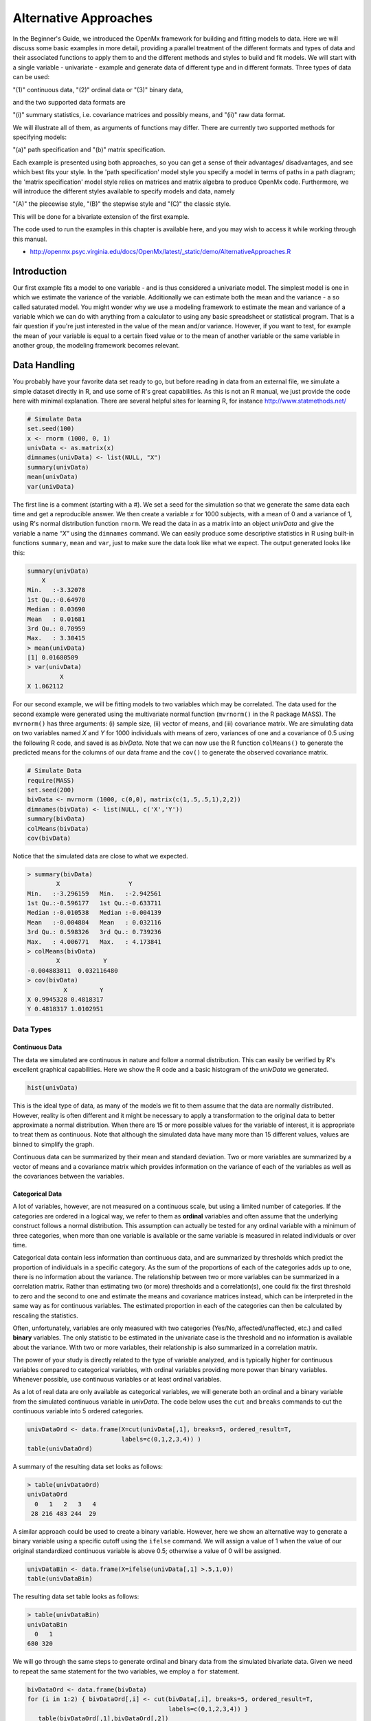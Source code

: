 Alternative Approaches
==================================

In the Beginner's Guide, we introduced the OpenMx framework for building and fitting models to data.  Here we will discuss some basic examples in more detail, providing a parallel treatment of the different formats and types of data and their associated functions to apply them to and the different methods and styles to build and fit models.  We will start with a single variable - univariate - example and generate data of different type and in different formats.  
Three types of data can be used: 

"(1)" continuous data, 
"(2)" ordinal data or 
"(3)" binary data,  

and the two supported data formats are 

"(i)" summary statistics, i.e. covariance matrices and possibly means, and 
"(ii)" raw data format.  

We will illustrate all of them, as arguments of functions may differ.  There are currently two supported methods for specifying models: 

"(a)" path specification and 
"(b)" matrix specification.  

Each example is presented using both approaches, so you can get a sense of their advantages/ disadvantages, and see which best fits your style.  In the 'path specification' model style you specify a model in terms of paths in a path diagram; the 'matrix specification' model style relies on matrices and matrix algebra to produce OpenMx code.  Furthermore, we will introduce the different styles available to specify models and data, namely 

"(A)" the piecewise style, 
"(B)" the stepwise style and
"(C)" the classic style.  

This will be done for a bivariate extension of the first example.

The code used to run the examples in this chapter is available here, and you may wish to access it while working through this manual. 

* http://openmx.psyc.virginia.edu/docs/OpenMx/latest/_static/demo/AlternativeApproaches.R


Introduction
------------

Our first example fits a model to one variable - and is thus considered a univariate model.  The simplest model is one in which we estimate the variance of the variable.  Additionally we can estimate both the mean and the variance - a so called saturated model.  You might wonder why we use a modeling framework to estimate the mean and variance of a variable which we can do with anything from a calculator to using any basic spreadsheet or statistical program.  That is a fair question if you're just interested in the value of the mean and/or variance.  However, if you want to test, for example the mean of your variable is equal to a certain fixed value or to the mean of another variable or the same variable in another group, the modeling framework becomes relevant.  

Data Handling
-------------

You probably have your favorite data set ready to go, but before reading in data from an external file, we simulate a simple dataset directly in R, and use some of R's great capabilities.  As this is not an R manual, we just provide the code here with minimal explanation. There are several helpful sites for learning R, for instance http://www.statmethods.net/
    
..
   DO NOT EXECUTE

.. cssclass:: input
..   

.. code-block:: r
       
    # Simulate Data
    set.seed(100)
    x <- rnorm (1000, 0, 1)
    univData <- as.matrix(x)
    dimnames(univData) <- list(NULL, "X")
    summary(univData)
    mean(univData)
    var(univData)

The first line is a comment (starting with a #).  We set a seed for the simulation so that we generate the same data each time and get a reproducible answer.  We then create a variable *x* for 1000 subjects, with a mean of 0 and a variance of 1, using R's normal distribution function ``rnorm``.  We read the data in as a matrix into an object *univData* and give the variable a name *"X"* using the ``dimnames`` command.  We can easily produce some descriptive statistics in R using built-in functions ``summary``, ``mean`` and ``var``, just to make sure the data look like what we expect.  The output generated looks like this:   

.. cssclass:: output
..   

.. code-block:: r 

    summary(univData)
        X          
    Min.   :-3.32078  
    1st Qu.:-0.64970  
    Median : 0.03690  
    Mean   : 0.01681  
    3rd Qu.: 0.70959  
    Max.   : 3.30415  
    > mean(univData)
    [1] 0.01680509
    > var(univData)
             X
    X 1.062112

For our second example, we will be fitting models to two variables which may be correlated.
The data used for the second example were generated using the multivariate normal function (``mvrnorm()`` in the R package MASS).  The ``mvrnorm()`` has three arguments: (i) sample size, (ii) vector of means, and (iii) covariance matrix.  We are simulating data on two variables named *X* and *Y* for 1000 individuals with means of zero, variances of one and a covariance of 0.5 using the following R code, and saved is as *bivData*.  Note that we can now use the R function ``colMeans()`` to generate the predicted means for the columns of our data frame and the ``cov()`` to generate the observed covariance matrix.

.. cssclass:: input
..
   
.. code-block:: r

    # Simulate Data
    require(MASS)
    set.seed(200)
    bivData <- mvrnorm (1000, c(0,0), matrix(c(1,.5,.5,1),2,2))
    dimnames(bivData) <- list(NULL, c('X','Y'))
    summary(bivData)
    colMeans(bivData)
    cov(bivData)

Notice that the simulated data are close to what we expected.

.. cssclass:: output
..   

..  code-block:: r
     
    > summary(bivData)
            X                   Y            
    Min.   :-3.296159   Min.   :-2.942561  
    1st Qu.:-0.596177   1st Qu.:-0.633711  
    Median :-0.010538   Median :-0.004139  
    Mean   :-0.004884   Mean   : 0.032116  
    3rd Qu.: 0.598326   3rd Qu.: 0.739236  
    Max.   : 4.006771   Max.   : 4.173841  
    > colMeans(bivData)
            X            Y 
    -0.004883811  0.032116480 
    > cov(bivData)
              X         Y
    X 0.9945328 0.4818317
    Y 0.4818317 1.0102951

Data Types
^^^^^^^^^^

Continuous Data
+++++++++++++++

The data we simulated are continuous in nature and follow a normal distribution.  This can easily be verified by R's excellent graphical capabilities.  Here we show the R code and a basic histogram of the *univData* we generated.  

.. cssclass:: input
..
   
.. code-block:: r
       
    hist(univData)


.. image:: graph/Histogram_testData.png
    :width: 2.0in

This is the ideal type of data, as many of the models we fit to them assume that the data are normally distributed.  However, reality is often different and it might be necessary to apply a transformation to the original data to better approximate a normal distribution.  When there are 15 or more possible values for the variable of interest, it is appropriate to treat them as continuous.  Note that although the simulated data have many more than 15 different values, values are binned to simplify the graph.

Continuous data can be summarized by their mean and standard deviation.  Two or more variables are summarized by a vector of means and a covariance matrix which provides information on the variance of each of the variables as well as the covariances between the variables.

Categorical Data
++++++++++++++++

A lot of variables, however, are not measured on a continuous scale, but using a limited number of categories.  If the categories are ordered in a logical way, we refer to them as **ordinal** variables and often assume that the underlying construct follows a normal distribution.  This assumption can actually be tested for any ordinal variable with a minimum of three categories, when more than one variable is available or the same variable is measured in related individuals or over time.

Categorical data contain less information than continuous data, and are summarized by thresholds which predict the proportion of individuals in a specific category.  As the sum of the proportions of each of the categories adds up to one, there is no information about the variance.  The relationship between two or more variables can be summarized in a correlation matrix.  Rather than estimating two (or more) thresholds and a correlation(s), one could fix the first threshold to zero and the second to one and estimate the means and covariance matrices instead, which can be interpreted in the same way as for continuous variables.  The estimated proportion in each of the categories can then be calculated by rescaling the statistics.

Often, unfortunately, variables are only measured with two categories (Yes/No, affected/unaffected, etc.) and called **binary** variables.  The only statistic to be estimated in the univariate case is the threshold and no information is available about the variance.  With two or more variables, their relationship is also summarized in a correlation matrix.

The power of your study is directly related to the type of variable analyzed, and is typically higher for continuous variables compared to categorical variables, with ordinal variables providing more power than binary variables.  Whenever possible, use continuous variables or at least ordinal variables.

As a lot of real data are only available as categorical variables, we will generate both an ordinal and a binary variable from the simulated continuous variable in *univData*.  The code below uses the ``cut`` and ``breaks`` commands to cut the continuous variable into 5 ordered categories.

.. cssclass:: input
..

.. code-block:: r
       
    univDataOrd <- data.frame(X=cut(univData[,1], breaks=5, ordered_result=T, 
                              labels=c(0,1,2,3,4)) )
    table(univDataOrd)

A summary of the resulting data set looks as follows:

.. cssclass:: output
..   

..  code-block:: r
    
    > table(univDataOrd)
    univDataOrd
      0   1   2   3   4 
     28 216 483 244  29

A similar approach could be used to create a binary variable.  However, here we show an alternative way to generate a binary variable using a specific cutoff using the ``ifelse`` command.  We will assign a value of 1 when the value of our original standardized continuous variable is above 0.5; otherwise a value of 0 will be assigned.

.. cssclass:: input
..
   
.. code-block:: r
       
    univDataBin <- data.frame(X=ifelse(univData[,1] >.5,1,0))
    table(univDataBin)

The resulting data set table looks as follows: 

.. cssclass:: output
..   

..  code-block:: r
    
    > table(univDataBin)
    univDataBin
      0   1 
    680 320
        
We will go through the same steps to generate ordinal and binary data from the simulated bivariate data.  Given we need to repeat the same statement for the two variables, we employ a ``for`` statement.

.. cssclass:: input
..
   
.. code-block:: r
       
    bivDataOrd <- data.frame(bivData)
    for (i in 1:2) { bivDataOrd[,i] <- cut(bivData[,i], breaks=5, ordered_result=T, 
                                           labels=c(0,1,2,3,4)) }
       table(bivDataOrd[,1],bivDataOrd[,2])
    bivDataBin <- data.frame(bivData)
    for (i in 1:2) { bivDataBin[,i] <- ifelse(bivData[,i] >.5,1,0) }
       table(bivDataBin[,1],bivDataBin[,2])

Data Formats
^^^^^^^^^^^^

Raw Data
++++++++

To make these data available for statistical modeling in OpenMx, we need to create an "MxData" object which is accomplished with the ``mxData`` function.  Remember to load the OpenMx package first.

.. cssclass:: input
..
   
.. code-block:: r
       
    require(OpenMx)
    obsRawData <- mxData( observed=univData, type="raw" )
    selVars <- "X"

First, we read the data matrix in with the ``observed`` argument.  Then, we tell OpenMx what format or type the data is in, in this case we're reading in the raw data.  We save this MxData object as *obsRawData*.  As later on, we need to be able to map our data onto the model, we typically create a vector with the variable labels of the variable(s) we are analyzing.  To make our scripts more readable, we use consistent names for objects - something you can decide to copy or change according to your preferences - and we use *selVars* for the variables we select for analysis.  In this example, it is a single variable *X*.

.. cssclass:: output
..   

..  code-block:: r
    
    > obsRawData
    MxData 'data' 
    type : 'raw' 
    numObs : '1000' 
    Data Frame or Matrix : 
                        X
       [1,] -5.021924e-01
       [2,]  1.315312e-01
       ....
       [1000,] -2.141428e+00
       Means : NA 
       Acov : NA 
       Thresholds : NA 
        
A look at this newly created object shows that it was given the  ``name`` *data*, which is done by default.  It has the ``type`` that we specified, and ``numObs`` are automatically counted for us.  The actual data for the variable *X* are then listed; we only show the first two values.

In a similar manner we create a MxData object for the second example.  We read in the ``observed`` *bivData*, and indicate the ``type`` as raw.  We refer to this object as *obsBivData*.

.. cssclass:: input
..
   
.. code-block:: r
       
    obsBivData <- mxData( observed=bivData, type="raw" )

If we want to fit models to categorical data, we need to read in the ordinal or binary data.  However, when your data are ordinal or binary, OpenMx expects them to be 'ordered factors'.  To ensure that your data have the appropriate format, it is recommended/required to apply the ``mxFactor`` command to the categorical variables, where the ``x`` argument reads in a vector of data or a data.frame, and ``levels`` expects a vector of possible values for those data.  We save the resulting objects as *univDataOrdF* and *univDataBinF*, or *bivDataOrdF* and *bivDataBinF* for the corresponding data in the second example.

.. cssclass:: input
..
   
.. code-block:: r
       
    univDataOrdF <- mxFactor( x=univDataOrd, levels=c(0:4) )
    univDataBinF <- mxFactor( x=univDataBin, levels=c(0,1) )
    bivDataOrdF  <- mxFactor( x=bivDataOrd, levels=c(0:4) )
    bivDataBinF  <- mxFactor( x=bivDataBin, levels=c(0,1) )

Next, we generate the corresponding MxData objects.

.. cssclass:: input
..
   
.. code-block:: r
       
    obsRawDataOrd <- mxData( observed=univDataOrdF, type="raw" )
    obsRawDataBin <- mxData( observed=univDataBinF, type="raw" )
    obsBivDataOrd <- mxData( observed=bivDataOrdF, type="raw" )
    obsBivDataBin <- mxData( observed=bivDataBinF, type="raw" )

Summary Stats
+++++++++++++

Covariances
...........

While analyzing raw data is the standard in most statistical modeling these days, this was not the case in a previous generation of computers, which could only deal with summary statistics.  As fitting models to summary statistics still is much faster then using raw data (unless your data set is small), it is sometimes useful for didactic purposes.  Furthermore, sometimes one has access only to the summary statistics.  In the case where the dataset is complete, in other words there are no missing data, there is no advantage to using raw data.  For our example, we can easily create a covariance matrix based on our data set by using R's ``var()`` function, in the case of analyzing a single variable, or ``cov()`` function, when analyzing more than one variable.  This can be done prior to or directly when creating the MxData object.   Its first argument, ``observed``, reads in the data from an R matrix or data.frame, with the ``type`` given in the second argument, followed by the ``numObs`` argument which is necessary when reading in summary statistics.

.. cssclass:: input
..
   
.. code-block:: r
       
    univDataCov <- var(univData)
    obsCovData  <- mxData( observed=univDataCov, type="cov", numObs=1000 )
        
or 

.. cssclass:: input
..
   
.. code-block:: r
       
    obsCovData  <- mxData( observed=var(univData), type="cov", numObs=1000 )

Given our first example has only one variable, we use the ``var()`` function (as there is no covariance for a single variable).  When summary statistics are used as input, the number of observations (``numObs``) needs to be supplied.  The resulting MxData object looks as follows:

.. cssclass:: output
..   

..  code-block:: r
    
    > obsCovData
    MxData 'data' 
    type : 'cov' 
    numObs : '1000' 
    Data Frame or Matrix : 
                 X
    X 1.062112
    Means : NA
    Acov : NA 
    Thresholds : NA
    
The differences with the previous data objects are that the type is now 'cov' and the actual data frame is now a single value, the variance of the 1000 data points.

Covariances + Means
...................

In addition to the observed covariance matrix, a fourth argument ``means`` can be added for the vector of observed means from the data, calculated using the R ``colMeans`` command.

.. cssclass:: input
..
   
.. code-block:: r
       
    obsCovMeanData <- mxData( observed=var(univData),  type="cov", numObs=1000, 
                              means=colMeans(univData) )

You can verify that the new *obsCovMeanData* object now has a value for the observed means as well.

For the second, bivariate example the only change we'd have to make - besides reading in the *bivData* - is the use of ``cov`` instead of ``var`` to generate the object for the observed covariance matrix.

Correlations
............

To analyze categorical data, we can also fit the models to summary statistics, in this case, correlation matrices, as indicated by using the ``cor()`` R command to generate them and by the ``type=``\ cor, which also requires the ``numObs`` argument to indicate how many observations (data records) are in the dataset.
 
.. cssclass:: input
..
   
.. code-block:: r
       
    obsOrdData <- mxData( observed=cor(univDataOrdF), type="cor", numObs=1000 )

We will start by fitting a simple univariate model to the continuous data and then show which changes have to be made when dealing with ordinal or binary variables.  For the continuous data example, we will start with fitting the model to the summary statistics prior to fitting to raw data and show their equivalence (in the absence of missing data).


Model Handling
--------------

Path Method 
^^^^^^^^^^^

Summary Stats 
+++++++++++++

If we have data on a single variable *X* summarized in its variance, the basic univariate model will simply estimate the variance of the variable *X*.  We call this model saturated because there is a free parameter corresponding to each and every observed statistic.  Here we have covariance matrix input only, so we can estimate one variance.  This model can be represented by the following path diagram:

.. image:: graph/UnivariateSaturatedModelNoMean.png

Model Building
..............

When using the path specification, it is easiest to work from the path diagram.  Assuming you are familiar with path analysis (*for those who are not, there are several excellent introductions, see [LI1986]*), we have a box for the observed/manifest variable *X*, and one double headed arrow, labeled :math:`\sigma^2_x`.  To indicate which variable we are analyzing, we use the ``manifestVars`` argument, which takes a vector of labels.  In this example, we are selecting one variable, which we pre-specified in the *selVars* object.

.. cssclass:: input
..
   
.. code-block:: r
       
    selVars   <- c("X")
    manifestVars=selVars

We have already built the MxData object above, so here we will build the model by specifying the relevant paths.  Our first model only has one path which has two arrows and goes from the variable *X* to the variable *X*.  That path represents the variance of *X* which we aim to estimate.  Let's see how this translates into the ``mxPath`` object.

The ``mxPath`` command indicates where the path originates (``from``) and where it ends (``to``).  If the ``to`` argument is omitted, the path ends at the same variable where it started.  The ``arrows`` argument distinguishes one-headed arrows (if ``arrows``\ =1) from two-headed arrows (if ``arrows``\ =2).  The ``free`` command is used to specify which elements are free or fixed with a ``TRUE`` or ``FALSE`` option.  If the ``mxPath`` command creates more than one path, a single "T" implies that all paths created here are free.  If some of the paths are free and others fixed, a list is expected.  The same applies for the ``values`` command which is used to assign starting values or fixed final values, depending on the corresponding 'free' status.  Optionally, lower and upper bounds can be specified (using ``lbound`` and ``ubound``, again generally for all the paths or specifically for each path).  Labels can also be assigned using the ``labels`` command which expects as many labels (in quotes) as there are elements.  Thus for our example, we specify only a ``from`` argument, as the double-headed arrow (``arrows``\ =2) goes back to *X*.  This path is estimated (``free``\ =TRUE), and given a start value of 1 (``values``\ =1) and has to be positive (``lbound``\ =.01).  Finally we assign it a label (``labels``\ ="vX").  The generated MxPath object is called *expVariance*.

.. cssclass:: input
..
   
.. code-block:: r
       
    expVariance <- mxPath(
        from=c("X"), arrows=2, 
        free=TRUE, 
        values=1, 
        lbound=.01, 
        labels="vX"
        )

Note that all arguments could be listed on one (or two) lines; in either case they are separated by comma's:

.. cssclass:: input
..
   
.. code-block:: r

    expVariance <- mxPath( from=c("X"), arrows=2, 
                           free=TRUE, values=1, lbound=.01, labels="vX" )

The resulting MxPath object looks as follows:

.. cssclass:: output
..   

..  code-block:: r
    
    > expVariance
    mxPath 
    $from:  'X' 
    $to:  'X' 
    $arrows:  2 
    $values:  1 
    $free:  TRUE 
    $labels:  vX 
    $lbound:  0.01 
    $ubound:  NA
    $connect:  single   
    
To evaluate the model that we have built, we need an expectation and a fit function that obtain the best solution for the model given the data.  When using the path specification, both are automatically generated by invoking the ``type="RAM"`` argument in the model.  The 'RAM' objective function has a predefined structure.

.. cssclass:: input
..
   
.. code-block:: r
       
    type="RAM"

Internally, OpenMx translates the paths into RAM notation in the form of the matrices **A**, **S**, and **F** [see RAM1990].  Before we can 'run' the model through the optimizer, we need to put all the arguments into an MxModel using the ``mxModel`` command.  Its first argument is a ``name``, and therefore is in quotes.  We then add all the arguments we have built so far, including the list of variables to be analyzed in ``manifestVars``, the MxData object, and the predicted model specified using paths.

.. cssclass:: input
..
   
.. code-block:: r
       
    univSatModel1 <- mxModel("univSat1", manifestVars=selVars, obsCovData, 
                              expVariance, type="RAM" )

We can inspect the MxModel object generated by this statement.

.. cssclass:: output
..   

..  code-block:: r
    
    > univSatModel1
    MxModel 'univSat1' 
    type : RAM 
    $matrices : 'A', 'S', and 'F' 
    $algebras :  
    $constraints :  
    $intervals :  
    $latentVars : none
    $manifestVars : 'X' 
    $data : 1 x 1 
    $data means : NA
    $data type: 'cov' 
    $submodels :  
    $expectation : MxExpectationRAM 
    $fitfunction : MxFitFunctionML 
    $compute : NULL 
    $independent : FALSE 
    $options :  
    $output : FALSE 
    
Note that only the relevant arguments have been updated, and that the path information has been stored in the **A**, **S**, and **F** matrices.  The free parameter for the variance "vX" ends up in the **S** matrix which holds the symmetric (double-headed) paths.  Here we print the details for this **S** matrix:

.. cssclass:: output
..   

..  code-block:: r
    
    > univSatModel1$matrices$S
    SymmMatrix 'S' 
    
    $labels
      X   
    X "vX"
    
    $values
      X
    X 1
    
    $free
         X
    X TRUE
    
    $lbound
         X
    X 0.01
    
    $ubound: No upper bounds assigned.
    
Model Fitting
.............

So far, we have specified the model, but nothing has been evaluated.  We have 'saved' the specification in the object *univSatModel1*.  This object is evaluated when we invoke the ``mxRun`` command with the MxModel object as its argument.

.. cssclass:: input
..
   
.. code-block:: r
       
    univSatFit1 <- mxRun(univSatModel1)

You can verify that the arguments of the *univSatModel1* and *univSatFit1* look mostly identical.  What we expect to be updated with the estimated value of variance is the element of the **S** matrix, which we can output as follows:

.. cssclass:: output
..   

..  code-block:: r
    
    > univSatFit1$matrices$S$values
             X
    X 1.062112
        
An alternative form of extracting values from a matrix is:

.. cssclass:: output
..   

..  code-block:: r
    
    > univSatFit1[['S']]$values
             X
    X 1.062112
    
There are actually a variety of ways to generate output.  We will promote the use of the ``mxEval`` command, which takes two arguments: an ``expression`` and a ``model`` object.  The ``expression`` can be a matrix or algebra  defined in the model, new calculations using any of these matrices/algebras of the model, the objective function, etc.  Here we use ``mxEval`` to simply list the values of the **S** matrix, which formats the output slightly differently as a typical R matrix object, and call it *EC1*, short for the expected covariance:

.. cssclass:: output
..   

..  code-block:: r

    EC1 <- mxEval(S, univSatFit1)
    >        EC1
                 X
        X 1.062112
    
We can then use any regular R function in the ``mxEval`` command to generate derived fit statistics, some of which are built in as standard.  When fitting to covariance matrices, the saturated likelihood can be easily obtained and subtracted from the likelihood of the data to obtain a Chi-square goodness-of-fit.  The saturated likelihood, here named 'SL1' is obtained from the ``$output$Saturated`` argument of the fitted object *univSatFit1* which contains a range of statistics.  We get the likelihood of the data, here referred to as *LL1*, from the ``$output$fit`` argument of the fitted object *univSatFit1*.

.. cssclass:: input
..
   
.. code-block:: r
       
    SL1  <- univSatFit1$output$Saturated
    LL1  <- univSatFit1$output$fit
    Chi1 <- LL1-SL1

The output of these objects like as follows

.. cssclass:: output
..   

..  code-block:: r
    
    > SL1
    [1] 1059.199
    > LL1
    [1] 1059.199
    > Chi1
    [1] 0
        
An alternative to requesting specific output is to generate the default summary of the model, which can be done with the ``summary`` function, and can also be saved in another R object, i.e. *univSatSumm1*.

.. cssclass:: input
..

.. code-block:: r
       
    summary(univSatFit1)
    univSatSumm1 <- summary(univSatFit1)

This output includes a summary of the data (if available), a list of all the free parameters with their estimates (if the model contains free parameters), their confidence intervals (if requested), a list of goodness-of-fit statistics, and a list of job statistics (timestamps and OpenMx version).

.. cssclass:: output
..   

..  code-block:: r
    
    > univSatSumm1
    data:
    $univSat1.data
    $univSat1.data$cov
             X
    X 1.062112
    
    free parameters:
      name matrix row col Estimate  Std.Error Std.Estimate     Std.SE lbound ubound
    1   vX      S   X   X 1.062112 0.04752282            1 0.04474372   0.01              
    
    observed statistics:  1 
    estimated parameters:  1 
    degrees of freedom:  0 
    -2 log likelihood:  1059.199 
    saturated -2 log likelihood:  1059.199 
    number of observations:  1000 
    chi-square:  0 
    p:  1 
    Information Criteria: 
        df Penalty Parameters Penalty Sample-Size Adjusted
    AIC          0           2.000000                   NA
    BIC          0           6.907755             3.731699
    CFI: NaN 
    TLI: NaN 
    RMSEA:  NA 
    timestamp: 2014-04-02 18:41:35 
    frontend time: 0.09399414 secs 
    backend time: 0.007524967 secs 
    independent submodels time: 5.602837e-05 secs 
    wall clock time: 0.1015751 secs 
    cpu time: 0.1015751 secs 
    openmx version number: 999.0.0-3160 

In addition to providing a covariance matrix as input data, we could add a means vector.  As this requires a few minor changes, let's highlight those.  The path diagram for this model, now including means (path from triangle of value 1) is as follows:

.. image:: graph/UnivariateSaturatedModel.png

We have to specify one additional ``mxPath`` command for the means.  In the path diagram, the means are specified by a triangle which has a fixed value of one, reflected in the ``from="one"`` argument, with the ``to`` argument referring to the variable whose mean is estimated.  Note that paths for means are always single headed.  We will save this path as the R object *expMean*.

.. cssclass:: input
..

.. code-block:: r
       
    expMean <- mxPath(from="one", to="X", arrows=1, free=TRUE, values=0, labels="mX")

This new path adds one additional parameter, called 'mX'.

.. cssclass:: output
..   

..  code-block:: r
    
    >  expMean
    mxPath 
    $from:  'one' 
    $to:  'X' 
    $arrows:  1 
    $values:  0 
    $free:  TRUE 
    $labels:  mX 
    $lbound:  NA 
    $ubound:  NA
    $connect:  single 
    
The other required change is in the ``mxData`` command, which now takes a fourth argument ``means`` for the vector of observed means from the data, calculated using the R ``colMeans`` command.

.. cssclass:: input
..
   
.. code-block:: r
       
    obsCovMeanData <- mxData( observed=var(univData), type="cov", numObs=1000, 
                              means=colMeans(univData) )

As this new object will simply be added to the previous model, we can build onto our existing model.  Therefore, instead of using the first argument for the name, we use it in its other capacity, namely as the name of a previously defined MxModel object that is being modified.  In this case, we start with the previous model *univSatModel1*, which becomes the first argument of our new model *univSatModel1M*.  To change the name of the object, we add a ``name`` argument.  Note that the default order of arguments can be changed by adding the argument's syntax name.  We then add the new argument for the expected means, as well as the modified MxData object.

.. cssclass:: input
..
   
.. code-block:: r
       
    univSatModel1M <- mxModel(univSatModel1, name="univSat1M", expMean, obsCovMeanData )
    
Note the following changes in the modified MxModel below.  First, the name is changed to 'univSat1M'.  Second, an additional matrix **M** was generated for the expected means vector.  Third, observed means were added, here referred to as '$data means'.

.. cssclass:: output
..   

..  code-block:: r
    
    >  	univSatModel1M
    MxModel 'univSat1M' 
    type : RAM 
    $matrices : 'A', 'S', 'F', and 'M' 
    $algebras :  
    $constraints :  
    $intervals :  
    $latentVars : none
    $manifestVars : 'X' 
    $data : 1 x 1 
    $data means : 1 x 1 
    $data type: 'cov' 
    $submodels :  
    $expectation : MxExpectationRAM 
    $fitfunction : MxFitFunctionML 
    $compute : NULL  
    $independent : FALSE 
    $options :  
    $output : FALSE
    
When a mean vector is supplied and a parameter added for the estimated mean, the RAM matrices **A**, **S** and **F** are augmented with an **M** matrix which can be extracted from the output in a similar way as the expected variance before, and is called *EM1*, short for expected mean.

.. cssclass:: input
..
   
.. code-block:: r
       
    univSatFit1M  <- mxRun(univSatModel1M)
    EM1M          <- mxEval(M, univSatFit1M) 
    univSatSumm1M <- summary(univSatFit1M)

The new summary object *univSatSumm1M* is different from the previous one in the following ways: the observed data means were added, an extra free parameter is listed and estimated, thus the fit statistics are updated.  Notice, however, that the likelihood of both models is the same.  (We have cut part of the summary that is not relevant here.)

.. cssclass:: output
..   

..  code-block:: r
    
    > univSatSumm1M
    data:
    $univSat1M.data
    $univSat1M.data$cov
             X
    X 1.062112
    
    $univSat1M.data$means
                  X
    [1,] 0.01680509
    
    
    free parameters:
      name matrix row col   Estimate  Std.Error Std.Estimate     Std.SE lbound ubound
    1   vX      S   X   X 1.06211141 0.04752281            1 0.04474372   0.01       
    2   mX      M   1   X 0.01680503 0.03259006           NA         NA                            
    
    observed statistics:  2 
    estimated parameters:  2 
    degrees of freedom:  0 
    -2 log likelihood:  1059.199 
    saturated -2 log likelihood:  1059.199 
    number of observations:  1000 
    chi-square:  8.867573e-12 
    p:  0 
    Information Criteria: 
          df Penalty Parameters Penalty Sample-Size Adjusted
    AIC 8.867573e-12            4.00000                   NA
    BIC 8.867573e-12           13.81551             7.463399

Raw Data 
++++++++

Instead of fitting models to summary statistics, it is now popular to fit models directly to the raw data and using full information maximum likelihood (FIML).  Doing so requires specifying not only a model for the covariances, but also one for the means, just as in the case of fitting to covariance matrices and mean vectors described above. 

The only change required is in the MxData object, *obsRawData* defined above, which reads the raw data in directly from an R matrix or a data.frame into the ``observed`` first argument, and has ``type="raw"`` as its second argument.  A nice feature of OpenMx is that existing models can be easily modified.  Here we will start from the saturated model estimating covariances and means from summary statistics, namely *univSatModel1M*, as both expected means and covariances have to be modeled when fitting to raw data.

.. cssclass:: input
..

.. code-block:: r
       
    univSatModel2 <- mxModel(univSatModel1M, obsRawData )

The resulting model can be run as usual using ``mxRun``:

.. cssclass:: input
..
   
.. code-block:: r
       
    univSatFit2  <- mxRun(univSatModel2)
    univSatSumm2 <- summary(univSatFit2)
    EM2          <- mxEval(M, univSatFit2) 
    EC2          <- mxEval(S, univSatFit2)
    LL2          <- univSatFit2$output$fit

Note that the estimates for the expected means, as well as the expected covariance matrix are exactly the same as before, as we have no missing data.

.. cssclass:: output
..   

..  code-block:: r
    
    >        EM2
                  X
    [1,] 0.01680499
    >        EC2
             X
    X 1.061049
    >        LL2
    [1] 2897.135

The estimates for the predicted mean and covariance matrix are exactly the same as those obtained when fitting to summary statistics.  The likelihood, however, is different.??

.. cssclass:: output
..   

..  code-block:: r
    
    > univSatSumm2
    data:
    $univSat1M.data
            X           
    Min.   :-3.32078  
    1st Qu.:-0.64970  
    Median : 0.03690  
    Mean   : 0.01681  
    3rd Qu.: 0.70959  
    Max.   : 3.30415  
    
    free parameters:
     name matrix row col   Estimate  Std.Error Std.Estimate     Std.SE lbound ubound
    1   vX      S   X   X 1.06104923 0.04745170            1 0.04472149   0.01       
    2   mX      M   1   X 0.01680499 0.03257418           NA         NA                      
    
    observed statistics:  1000 
    estimated parameters:  2 
    degrees of freedom:  998 
    -2 log likelihood:  2897.135 
    saturated -2 log likelihood:  NA 
    number of observations:  1000 
    chi-square:  NA 
    p:  NA 
    Information Criteria: 
       df Penalty Parameters Penalty Sample-Size Adjusted
    AIC   901.1355           2901.135                   NA
    BIC -3996.8043           2910.951             2904.599

Matrix Method
^^^^^^^^^^^^^

The next example replicates these models using matrix-style coding.  In addition to the ``mxData``  and ``mxModel`` commands which were introduced before, the code to specify the model includes three new commands, (i) ``mxMatrix``, and (ii) ``mxExpectationNormal`` and ``mxFitFunctionML()``.

Summary Stats
+++++++++++++

Covariances 
...........

Starting with the model fitted to the summary covariance matrix, the ``mxData`` is identical to that used in path style models, as is the case for all the corresponding models specified using paths or matrices. 

To specify the model, we now create a matrix for the expected covariance matrix using the ``mxMatrix`` command.  The first argument is its ``type``, symmetric for a covariance matrix.  The second and third arguments are the number of rows (``nrow``) and columns (``ncol``) – one each for a univariate model.  The ``free`` and ``values`` parameters work as in the path specification.  If only one element is given, it is applied to all elements of the matrix.  Alternatively, each element can be assigned its free/fixed status and starting value with a list command.  Note that in the current example, the matrix is a simple **1x1** matrix, but that will change rapidly in the later examples.

.. cssclass:: input
..

.. code-block:: r
       
    expCovMat <- mxMatrix( type="Symm", nrow=1, ncol=1, 
                           free=TRUE, values=1, name="expCov" )
    
The resulting MxMatrix object *expCovMat* looks as follows.  Note that the starting value for the free parameter is 1 and that optionally labels can be assigned for the rows and columns of the matrix and lower and upper bounds can be assigned to limit the parameter space for the estimation:

.. cssclass:: output
..   

..  code-block:: r
    
    > expCovMat
    SymmMatrix 'expCov' 
    
    $labels: No labels assigned.
    
    $values
         [,1]
    [1,]    1
    
    $free
         [,1]
    [1,] TRUE
    
    $lbound: No lower bounds assigned.
    
    $ubound: No upper bounds assigned.
        
To link the model for the covariance matrix to the data, an ``mxExpectation`` needs to be specified which will  be evaluated with an ``mxFitFunctionML``.  The ``mxExpectationNormal`` command  takes two arguments, ``covariance`` to hold the expected covariance matrix (which we named "expCov" above using the ``mxMatrix`` command), and ``dimnames`` which allow the mapping of the observed data to the expected covariance matrix, i.e. the model.  ``mxFitFunctionML()`` will invoke the maximum likelihood ('ML'), to obtain the best estimates for the free parameters.

.. cssclass:: input
..
   
.. code-block:: r
       
    expectCov    <- mxExpectationNormal( covariance="expCov", dimnames=selVars )
    funML        <- mxFitFunctionML()
         
The internal name of an MxExpectationNormal object is by default *expectation* and that for an MxFitFunctionML object is by default *fitfunction*.  We can thus inspect these two objects by using the names of the resulting objects, here *expCovFun* and *ML* as shown below. The result of applying the fit function is not yet computed and thus reported as *<0 x 0 matrix>*; its arguments will change after running the model successfully.

.. cssclass:: output
..   

..  code-block:: r
    
    > expectCov
    MxExpectationNormal 'expectation' 
    $covariance : 'expCov' 
    $means : NA 
    $dims : 'X' 
    $thresholds : NA 
    $threshnames : 'X'
         
    > funML
    MxFitFunctionML 'fitfunction' 
    $vector : FALSE 
    <0 x 0 matrix>
    
We can then simply combine the appropriate elements into a new model and fit it in the usual way to the data.  Please note that within the ``mxExpectationNormal`` function, we refer to the expected covariance matrix by its name within the ``mxMatrix`` function that created the matrix, namely *expCov*.  However when we combine the arguments into the ``mxModel`` function, we use the name of the MxMatrix and MxMLObjective objects, respectively *expCovMat*, *expCovFun* and *ML*, as shown below.   

.. cssclass:: input
..
   
.. code-block:: r
       
    univSatModel3 <- mxModel("univSat3", obsCovData, expCovMat, expectCov, funML)
    univSatFit3   <- mxRun(univSatModel3)
    univSatSumm3  <- summary(univSatFit3)

Note that the estimates for the free parameters and the goodness-of-fit statistics are exactly the same for the matrix method as they were for the path method.

.. cssclass:: output
..   

..  code-block:: r
    
    > univSatSumm3
    data:
    $univSat3.data
    $univSat3.data$cov
             X
    X 1.062112    
    
    free parameters:
      name matrix row col Estimate  Std.Error lbound ubound
    1 <NA> expCov   X   X 1.062112 0.04752287              
    
    observed statistics:  1 
    estimated parameters:  1 
    degrees of freedom:  0 
    -2 log likelihood:  1059.199 
    saturated -2 log likelihood:  1059.199 
    number of observations:  1000 
    chi-square:  0 
    p:  1 
    Information Criteria: 
        df Penalty Parameters Penalty Sample-Size Adjusted
    AIC          0           2.000000                   NA
    BIC          0           6.907755             3.731699
        
We can also obtain the values of the likelihood by accessing the fitted object with the default name for the fit function, here *univSatFit4$fitfunction*.  Note the the expectation part of the fitted object has not changed.

.. cssclass:: output
..   

..  code-block:: r        
        
    > univSatFit3$expectation
    MxExpectationNormal 'expectation' 
    $covariance : 'expCov' 
    $means : NA 
    $dims : 'X' 
    $thresholds : NA 
    $threshnames : 'X' 
    
    > univSatFit3$fitfunction
    MxFitFunctionML 'fitfunction' 
    $vector : FALSE 
            [,1]
    [1,] 1059.199
    attr(,"expCov")
             [,1]
    [1,] 1.062112
    attr(,"expMean")
    <0 x 0 matrix>
    attr(,"gradients")
    <0 x 0 matrix>
    attr(,"SaturatedLikelihood")
    [1] 1059.199
    attr(,"IndependenceLikelihood")
    [1] 1059.199
    
Covariances + Means
...................

A means vector can also be added to the observed data as the fourth argument of the ``mxData`` command.  When means are requested to be modeled, a second ``mxMatrix`` command is required to specify the vector of expected means. In this case a matrix of ``type`` ="Full", with one row and one column, is assigned ``free`` =TRUE with start value zero, and the name *expMean*.  The object is saved as *expMeanMat*.  

.. cssclass:: input
..
   
.. code-block:: r
       
    expMeanMat <- mxMatrix( type="Full", nrow=1, ncol=1, 
                            free=TRUE, values=0, name="expMean" )
    
When we inspect this MxMatrix object, note that it looks rather similar to the *expCovMat* object, except for the name and type and start value.  Its estimate depends entirely on which argument of the expectation function it is supposed to represent.  As soon as we move to an example with more than one variable, the difference becomes more obvious as the expected means will be a vector while the expected covariance matrix will always be a symmetric matrix.

.. cssclass:: output
..   

..  code-block:: r

    > exMeanMat
    SymmMatrix 'expMean' 

    $labels: No labels assigned.

    $values
         [,1]
    [1,]    0

    $free
         [,1]
    [1,] TRUE

    $lbound: No lower bounds assigned.

    $ubound: No upper bounds assigned.

The second change is adding an additional argument ``means`` to the ``mxExpectationNormal`` function for the expected mean, here *expMean*.

.. cssclass:: input
..
   
.. code-block:: r
       
    expextCovMean <- mxExpectationNormal( covariance="expCov", means="expMean", 
                                          dimnames=selVars )

We now create a new model based on the old one, give it a new name, read in the MxData object with covariance and mean, add the MxMatrix object for the means and change the expectation function to the one created above.

.. cssclass:: input
..
   
.. code-block:: r
       
    univSatModel3M <- mxModel(univSatModel3, name="univSat3M", obsCovMeanData, 
                              expMeanMat, expextCovMean, funML )
    univSatFit3M   <- mxRun(univSatModel3M)
    univSatSumm3M  <- summary(univSatFit3M)

You can verify that the only changes to the output are the addition of the means to the data and estimates, resulting in two observed statistics and two estimated parameters rather than one.  As a result the values AIC and BIC criteria have changed although the value for the likelihood is exactly the same as before.


Raw Data 
++++++++

Finally, if we want to use the matrix specification with raw data, no changes are needed to the matrices for the means and covariances, or to the expectation which combines the two.  Instead of summary statistics, we now fit the model to the raw data, saved in the MxData object *obsRawData*.  The fit function is still the same ``mxFitFunctionML()`` but now uses FIML (Full Information Maximum Likelihood), appropriate for raw data to evaluate the likelihood of the data .

The MxModel object for the saturated model applied to raw data has a name *univSat4*, a MxData object *obsRawData*, a MxMatrix object for the expected covariance matrix *expCovMat*, a MxMatrix object for the expected means vector *expMeanMat*,  a mxExpectationNormal object *expCovMeanFun*, and a mxFitFunction object *ML*.

.. cssclass:: input
..
   
.. code-block:: r
       
    univSatModel4 <- mxModel("univSat4", obsRawData, 
                              expCovMat, expMeanMat, expectCovMean, funML )
    univSatFit4   <- mxRun(univSatModel4)
    univSatSumm4  <- summary(univSatFit4)

The output looks like this:

.. cssclass:: output
..   

..  code-block:: r
    
    > univSatSumm4
    data:
    $univSat4.data
           X           
    Min.   :-3.32078  
    1st Qu.:-0.64970  
    Median : 0.03690  
    Mean   : 0.01681  
    3rd Qu.: 0.70959  
    Max.   : 3.30415  
    
    free parameters:
      name  matrix row col   Estimate  Std.Error lbound ubound
    1 <NA>  expCov   X   X 1.06104925 0.04745032              
    2 <NA> expMean   1   X 0.01680499 0.03257294              
    
    observed statistics:  1000 
    estimated parameters:  2 
    degrees of freedom:  998 
    -2 log likelihood:  2897.135 
    saturated -2 log likelihood:  NA 
    number of observations:  1000 
    chi-square:  NA 
    p:  NA 
    Information Criteria: 
        df Penalty Parameters Penalty Sample-Size Adjusted
    AIC   901.1355           2901.135                   NA
    BIC -3996.8043           2910.951             2904.599
    
Note that the output generated for the paths and matrices specification are again completely equivalent, regardless of whether the model was fitted to summary statistics or raw data.  In each of the four versions of the model fitted to the same data, the data objects were generated from the continuous data.  Similar models can be fit to categorical data, with one or more thresholds delineating the proportion of individual in each of the two or more categories, based on the assumption of an underlying (multi)normal probability density function.

Threshold Model
+++++++++++++++

Binary Data
...........

We will show below - only for the version using the matrix method to build a model to be fitted to the raw data - which changes are required when the input data is categorical.  We'll start with a binary example, followed by an ordinal one.

First, we read in the binary data, *obsRawDataBin* created earlier.  Then we turn the symmetric predicted covariance matrix into a standardized matrix with the variance of categorical variables (on the diagonal) fixed to one.  To estimate the thresholds, we need to fix the mean to zero, by changing the ``type`` argument to 'Zero'.  The one new object that is required is a matrix for the thresholds which will be estimated.  For binary data, the threshold matrix is similar to the means matrix before.

.. cssclass:: input
..
   
.. code-block:: r
       
    expCovMatBin  <- mxMatrix( type="Stand", nrow=1, ncol=1, 
                               free=TRUE, values=.5, name="expCov" )
    expMeanMatBin <- mxMatrix( type="Zero", nrow=1, ncol=1, name="expMean" )
    expThreMatBin <- mxMatrix( type="Full", nrow=1, ncol=1, 
                               free=TRUE, values=0, name="expThre" )
        
Let's inspect the latter matrix.

.. cssclass:: output
..   

..  code-block:: r

    > expThreMatBin
    FullMatrix 'expThre' 

    $labels: No labels assigned.

    $values
         [,1]
    [1,]    0

    $free
         [,1]
    [1,] TRUE

    $lbound: No lower bounds assigned.

    $ubound: No upper bounds assigned.
        
The final change is adding an additional ``threshold`` argument to the ``mxExpectationNormal`` function for the expected threshold, here "expThre".

.. cssclass:: input
..
   
.. code-block:: r
       
    expectBin <- mxExpectationNormal( covariance="expCov", means="expMean", 
                                      threshold="expThre", dimnames=selVars )

We then include all these objects into a model *univSat5* and fit it to the data.

.. cssclass:: input
..
   
.. code-block:: r
       
    univSatModel5 <- mxModel("univSat5", obsRawDataBin, 
                              expCovMatBin, expMeanMatBin, expThreMatBin, expectBin, funML )
    univSatFit5   <- mxRun(univSatModel5)
    univSatSumm5  <- summary(univSatFit5)
         
The summary of the univariate model fitted to binary data includes a summary of the data.  Given binary data have no variance, it is fixed to one while the threshold is estimated.

.. cssclass:: output
..   

..  code-block:: r

    > univSatSumm5
    data:
    $univSat5.data
     X      
     0:680  
     1:320  

    free parameters:
      name  matrix row col  Estimate  Std.Error lbound ubound
    1 <NA> expThre   1   X 0.4676989 0.04124951              

    observed statistics:  1000 
    estimated parameters:  1 
    degrees of freedom:  999 
    -2 log likelihood:  1253.739 
    saturated -2 log likelihood:  NA 
    number of observations:  1000 
    chi-square:  NA 
    p:  NA 
    Information Criteria: 
        df Penalty Parameters Penalty Sample-Size Adjusted
    AIC  -744.2611           1255.739                   NA
    BIC -5647.1086           1260.647             1257.471
    CFI: NA 
    TLI: NA 
    RMSEA:  NA 
    timestamp: 2012-02-24 00:32:39 
    frontend time: 0.1296248 secs 
    backend time: 0.007578135 secs 
    independent submodels time: 5.102158e-05 secs 
    wall clock time: 0.137254 secs 
    cpu time: 0.137254 secs 
    openmx version number: 999.0.0-1661

Ordinal Data
............

Next, we will show how to adapt the model to analyze an ordinal variable.  As the number of thresholds depends on the variable, we specify it first, by creating a number of thresholds *nth* object.  The matrices for the expected covariance matrices and expected means are the same as in the binary case.  The matrix for the thresholds, however, now has as many rows as there are thresholds.  Furthermore, start values should be increasing. Here, we estimate the thresholds directly though.

.. cssclass:: input
..
   
.. code-block:: r
       
    nth <- 4
    expCovMatOrd  <- mxMatrix( type="Stand", nrow=1, ncol=1, 
                               free=TRUE, values=.5, name="expCov" )
    expMeanMatOrd <- mxMatrix( type="Zero", nrow=1, ncol=1, name="expMean" )
    expThreMatOrd <- mxMatrix( type="Full", nrow=nth, ncol=1, 
                               free=TRUE, values=c(-1.5,-.5,.5,1.5), name="expThre" )
    
Here we print the matrix of thresholds:

.. cssclass:: output
..   

..  code-block:: r

    > expThreMatOrd
    FullMatrix 'expThre' 

    $labels: No labels assigned.

    $values
         [,1]
    [1,] -1.5
    [2,] -0.5
    [3,]  0.5
    [4,]  1.5

    $free
         [,1]
    [1,] TRUE
    [2,] TRUE
    [3,] TRUE
    [4,] TRUE

    $lbound: No lower bounds assigned.

    $ubound: No upper bounds assigned.
        
The remainder of the model statements is almost identical to those of the binary model, except for replacing 'Bin' with 'Ord'.

.. cssclass:: input
..
   
.. code-block:: r
       
    expFunOrd     <- mxExpectationNormal( covariance="expCov", means="expMean", 
                                          threshold="expThre", dimnames=selVars )
    univSatModel6 <- mxModel("univSat6", obsRawDataOrd, 
                             expCovMatOrd, expMeanMatOrd, expThreMatOrd, expectOrd, funML )
    univSatFit6   <- mxRun(univSatModel6)
    univSatSumm6  <- summary(univSatFit6)

Thresholds
..........

An alternative approach to ensure that the thresholds are increasing can be enforced through multiplying the threshold matrix with a lower triangular matrix of 'Ones' and bounding all threshold increments except the first to be positive. The first threshold will be estimated as before.  The remaining thresholds are estimated as increments from the previous thresholds.  To generalize this, we specify a start value for the lower threshold ('svLTh') and for the increments ('svITh'), and then create a vector of start values to match the number of thresholds ('svTh').  Similarly, a vector of lower bounds is defined with all thresholds, except the first bounded to be positive ('lbTh').  These start values and lower bounds are read in to a MxMatrix object, of size *nth x 1*, similar to the threshold matrix in the previous example.  Then, we create a lower triangular matrix of ones which will be pre-multiplied with the threshold matrix to generate the expected threshold matrix *expThreMatOrd*.  The rest of the model is not changed, except that all the intermediate matrices, named *threG* and *inc* also have to be included in the MxModel object *univSatModel6I*.

.. cssclass:: input
..
   
.. code-block:: r
   
    svLTh     <- -1.5                              # start value for first threshold
    svITh     <- 1                                 # start value for increments
    svTh      <- (c(svLTh,(rep(svITh,nth-1))))     # start value for thresholds
    lbTh      <- c(-3,(rep(0.001,nth-1)))          # lower bounds for thresholds
        
    threG          <- mxMatrix( type="Full", nrow=nth, ncol=1, 
                                free=TRUE, values=svTh, lbound=lbTh, name="Thre" )
    inc            <- mxMatrix( type="Lower", nrow=nth, ncol=nth, 
                                free=FALSE, values=1, name="Inc" )        
    expThreMatOrd  <- mxAlgebra( expression= Inc %*% Thre, name="expThre" )
    expectOrd      <- mxExpectationNormal( covariance="expCov", means="expMean", 
                                           threshold="expThre", dimnames=selVars )
    univSatModel6I <- mxModel("univSat6", obsRawDataOrd, 
                              expCovMatOrd, expMeanMatOrd, 
                              Inc, Thre, expThreMatOrd, expectOrd, funML )
    univSatFit6I   <- mxRun(univSatModel6I, unsafe=T)
    univSatSumm6I  <- summary(univSatFit6I)

Approaches 
----------

Rarely will we analyze a single variable.  As soon as a second variable is added, not only can we estimate both means and  variances, but also a covariance between the two variables, as shown in the following path diagram:

.. image:: graph/BivariateSaturatedModel.png
    :height: 1.0in
  
The path diagram for our bivariate example includes two boxes for the observed variables **X** and **Y**, each with a two-headed arrow for the variance of each of the variables.  We also estimate a covariance between the two variables with the two-headed arrow connecting the two boxes.  The optional means are represented as single-headed arrows from a triangle to the two boxes.

As raw data are now standard for data analysis, we will focus this example on fitting directly to the raw data.  We will present the example in both the path and the matrix specification, and furthermore show not only the piecewise style but also the stepwise and the classic style of writing OpenMx scripts.

Piecewise Style
^^^^^^^^^^^^^^^

Here we will illustrate the various approaches with the bivariate example.  For the piecewise approach, we'll show both the path specification and the matrix specification.  The other two approaches, stepwise and classic, will just be shown for the matrix example as specifying models using matrix algebra allows for greater flexibility and variety of models to be built.

Path Method
++++++++++++

In the path specification, we will use three ``mxPath`` commands to specify (i) the variance paths, (ii) the covariance path, and (iii) the mean paths.  We first specify the number of variables *nv* and which variables are selected for analysis *selVars*.


.. cssclass:: input
..
   
.. code-block:: r
       
    nv      <- 2
    selVars <- c('X','Y')
        
We start with the two-headed paths for the variances and covariances.  The first one specifies two-headed arrows from *X* and *Y* to themselves - the ``to`` argument is omitted - to represent the variances.  This command now generates two free parameters, each with start value of 1 and lower bound of .01, but with a different label indicating that these are separate free parameters.  Note that we could test whether the variances are equal by specifying a model with the same label for the two variances and comparing it with the current model.  The second ``mxPath`` command specifies a two-headed arrow from *X* to *Y* for the covariance, which is also assigned 'free' and given a start value of .2 and a label.

.. cssclass:: input
..
   
.. code-block:: r
       
    expVars <- mxPath( from=c("X", "Y"), arrows=2, 
                       free=TRUE, values=1, lbound=.01, labels=c("varX","varY") )
    expCovs <- mxPath( from="X", to="Y", arrows=2, 
                       free=TRUE, values=.2, lbound=.01, labels="covXY" )

The resulting MxPath objects 'expVars' and 'expCovs' are as follows:

.. cssclass:: output
..   

..  code-block:: r
    
    > mxPath( from=c("X", "Y"), arrows=2, 
              free=TRUE, values=1, lbound=.01, labels=c("varX","varY") )
    mxPath 
    $from:  'X' and 'Y' 
    $to:  'X' and 'Y' 
    $arrows:  2 
    $values:  1 
    $free:  TRUE 
    $labels:  varX varY 
    $lbound:  0.01 
    $ubound:  NA 
    >  mxPath( from="X", to="Y", arrows=2, 
               free=TRUE, values=.2, lbound=.01, labels="covXY" )
    mxPath 
    $from:  'X' 
    $to:  'Y' 
    $arrows:  2 
    $values:  0.2 
    $free:  TRUE 
    $labels:  covXY 
    $lbound:  0.01 
    $ubound:  NA 
        
When observed means are included in addition to the observed covariance matrix, as is necessary when fitting to raw data, we add an ``mxPath`` command with single-headed arrows from ``one`` to the variables to represent the two means.

.. cssclass:: input
..
   
.. code-block:: r
       
    expMeans <- mxPath( from="one", to=c("X", "Y"), arrows=1, 
                        free=TRUE, values=.01, labels=c("meanX","meanY") )

The "one" argument in the ``from`` argument is used exclusively for means objects, here called *expMeans*.

.. cssclass:: output
..   

..  code-block:: r
    
    > mxPath( from="one", to=c("X", "Y"), arrows=1, 
              free=TRUE, values=.01, labels=c("meanX","meanY") )
    mxPath 
    $from:  'one' 
    $to:  'X' and 'Y' 
    $arrows:  1 
    $values:  0.01 
    $free:  TRUE 
    $labels:  meanX meanY 
    $lbound:  NA 
    $ubound:  NA 

To fit this bivariate model to the simulated data, we have to combine the data and model statements in a MxModel objects.

.. cssclass:: input
..
   
.. code-block:: r
       
    bivSatModel1 <- mxModel("bivSat1", manifestVars=selVars, obsBivData, 
                             expVars, expCovs, expMeans, type="RAM" )
    bivSatFit1   <- mxRun(bivSatModel1)
    bivSatSumm1  <- summary(bivSatFit1)
    
As you can see below, the maximum likelihood (ML) estimates are very close to the summary statistics of the simulated data.

.. cssclass:: output
..   

..  code-block:: r
    
    > bivSatSumm1
    data:
    $bivSat1.data
            X                   Y            
    Min.   :-3.296159   Min.   :-2.942561  
    1st Qu.:-0.596177   1st Qu.:-0.633711  
    Median :-0.010538   Median :-0.004139  
    Mean   :-0.004884   Mean   : 0.032116  
    3rd Qu.: 0.598326   3rd Qu.: 0.739236  
    Max.   : 4.006771   Max.   : 4.173841  

    free parameters:
       name matrix row col     Estimate  Std.Error Std.Estimate     Std.SE lbound ubound
    1  varX      S   X   X  0.993537344 0.04443221    1.0000000 0.04472123   0.01       
    2 covXY      S   X   Y  0.481348846 0.03513471    0.4806856 0.03508630   0.01       
    3  varY      S   Y   Y  1.009283953 0.04513849    1.0000000 0.04472328   0.01       
    4 meanX      M   1   X -0.004884421 0.03152067           NA         NA              
    5 meanY      M   1   Y  0.032116307 0.03177008           NA         NA              

    observed statistics:  0 
    estimated parameters:  5 
    degrees of freedom:  -5 
    -2 log likelihood:  5415.772 
    saturated -2 log likelihood:  -2 
    number of observations:  1000 
    chi-square:  5417.772 
    p:  NaN 
    Information Criteria: 
         df Penalty Parameters Penalty Sample-Size Adjusted
    AIC:   5425.772           5425.772                   NA
    BIC:   5450.311           5450.311             5434.431

Matrix Method
++++++++++++++

If we use matrices instead of paths to specify the bivariate model, we need to generate matrices to represent the expected covariance matrix and the means.  The ``mxMatrix`` command for the expected covariance matrix now specifies a **2x2** symmetric matrix with all elements free.  Start values have to be given only for the unique elements (diagonal elements plus upper or lower diagonal elements), in this case we provide a list with values of 1 for the variances and 0.5 for the covariance.

.. cssclass:: input
..
   
.. code-block:: r
       
    expCovM <- mxMatrix( type="Symm", nrow=2, ncol=2, 
                         free=TRUE, values=c(1,0.5,1), 
                         labels=c('V1','Cov','V2'), name="expCov" )
    
By specifying labels, we can tell that the two covariance elements, expCovM[1,2] and expCovM[2,1] are constrained to be equal - implied by the fact that the label is the same.  This of course automatically happens when you specify the matrix to be symmetric.

.. cssclass:: output
..   

..  code-block:: r
    
    > expCovM
    SymmMatrix 'expCov' 
    
    $labels
         [,1]  [,2] 
    [1,] "V1"  "Cov"
    [2,] "Cov" "V2" 
    
    $values
         [,1] [,2]
    [1,]  1.0  0.5
    [2,]  0.5  1.0
    
    $free
         [,1] [,2]
    [1,] TRUE TRUE
    [2,] TRUE TRUE
    
    $lbound: No lower bounds assigned.
    
    $ubound: No upper bounds assigned.
    
When fitting to raw data, we also use a ``mxMatrix`` command to specify the expected means as **1x2** row vector with two free parameters, each given a 0 start value.

.. cssclass:: input
..
   
.. code-block:: r
       
    expMeanM <- mxMatrix( type="Full", nrow=1, ncol=2, 
                          free=TRUE, values=c(0,0), labels=c('M1','M2'), name="expMean" )

Similarly to above, the elements in this matrix can also be given labels, although this is entirely optional for both matrices.  However, as soon as we want to change the model to e.g. test equality of means or variances, the most efficient way to do this is by using labels.  Given fitting alternative models to test hypotheses is very common, we highly recommend to use labels at all times.  Note that we truncated the output below as no bounds had been assigned.

.. cssclass:: output
..   

..  code-block:: r
    
    > expMeanM
    FullMatrix 'expMean' 
    
    $labels
         [,1] [,2]
    [1,] "M1" "M2"
    
    $values
         [,1] [,2]
    [1,]    0    0
    
    $free
         [,1] [,2]
    [1,] TRUE TRUE
    
So far, we have specified the expected covariance matrix directly as a symmetric matrix.  However, this may cause optimization problems as the matrix could become not positive-definite which would prevent the likelihood to be evaluated.  To overcome this problem, we can use a Cholesky decomposition of the expected covariance matrix instead, by multiplying a lower triangular matrix with its transpose.  To obtain this, we use a ``mxMatrix`` command and define a **2x2** lower triangular matrix using ``type``\ ="Lower", declare all elements free with 0.5 starting values.  We name this matrix "Chol" and save the object as *lowerTriM*.

.. cssclass:: input
..
   
.. code-block:: r
       
    lowerTriM <- mxMatrix( type="Lower", nrow=2, ncol=2, 
                           free=TRUE, values=.5, name="Chol" )
    
Given we specified the matrix as lower triangular, the start values and free assignments are only applied to the elements on the diagonal and below the diagonal.

.. cssclass:: output
..   

..  code-block:: r
    
    > lowerTriM
    LowerMatrix 'Chol' 
    
    $labels: No labels assigned.
    
    $values
         [,1] [,2]
    [1,]  0.5  0.0
    [2,]  0.5  0.5
    
    $free
         [,1]  [,2]
    [1,] TRUE FALSE
    [2,] TRUE  TRUE
    
We then use an ``mxAlgebra`` command to multiply this matrix with its transpose (R function ``t()``).  The ``mxAlgebra`` command is a very useful command to apply any operation or function to matrices.  It only has two arguments, the first for the ``expression`` you intend to generate, the second the name of the resulting matrix.  Note that although the matrix object for the lower triangular matrix was saved as 'lowerTwiM', the matrices in the ``expression`` are referred to by the name given to them within the MxMatrix object.  This is similar to referring to the names of the expected covariance matrices and means when they are needed in the arguments of the ``mxExpectationNormal`` function.

.. cssclass:: input
..
   
.. code-block:: r
       
    expCovMA <- mxAlgebra( expression=Chol %*% t(Chol), name="expCov" )
    
So far, we've only specified the algebra, but not computed it yet as shown when we look at the *expCovMA* object.  We need to combine all elements in an ``mxModel`` prior to ``mxRun`` ning the model to compute the algebra.

.. cssclass:: output
..   

..  code-block:: r
    
    > expCovMA
    mxAlgebra 'expCov' 
    $formula:  Chol %*% t(Chol) 
    $result: (not yet computed) <0 x 0 matrix>
    dimnames: NULL
    
Given we used the same names for the resulting matrices for the expected covariances and means as in the univariate example, the ``mxExpectationNormal`` command looks identical.  Note that we have redefined *selVars* when starting the bivariate examples.  When you use the piecewise style and you're running more than one job, make sure you're not accidentally using an object from a previous job, especially if you've made an error in a newly specified object with the same name.

.. cssclass:: input
..
   
.. code-block:: r
       
    expectBiv <- mxExpectationNormal( covariance="expCov", means="expMean", 
                                      dimnames=selVars )
 
Combining these two ``mxMatrix`` and the ``mxAlgebra`` objects with the raw data, specified in the ``mxData`` object *obsBivData* created earlier and the ``mxExpectationNormal`` command with the appropriate arguments is all that is needed to fit a saturated bivariate model.

.. cssclass:: input
..
   
.. code-block:: r
       
    bivSatModel2 <- mxModel("bivSat2", obsBivData, lowerTriM, 
                             expCovMA, expMeanM, expectBiv, funML )
    bivSatFit2   <- mxRun(bivSatModel2)
    bivSatSumm2  <- summary(bivSatFit2)
    
The goodness-of-fit statistics in the output from the path and matrix specification appear identical.  However, in the latter model, we do not model the variances and covariance directly but parameterize them using a Cholesky decomposition. 

.. cssclass:: output
..   

..  code-block:: r
    
    > bivSatSumm2
    data:
    $bivSat2.data
            X                   Y            
    Min.   :-3.296159   Min.   :-2.942561  
    1st Qu.:-0.596177   1st Qu.:-0.633711  
    Median :-0.010538   Median :-0.004139  
    Mean   :-0.004884   Mean   : 0.032116  
    3rd Qu.: 0.598326   3rd Qu.: 0.739236  
    Max.   : 4.006771   Max.   : 4.173841  

    free parameters:
                   name  matrix row col     Estimate  Std.Error lbound ubound
    1 bivSat2.Chol[1,1]    Chol   1   1  0.996763911 0.02228823              
    2 bivSat2.Chol[2,1]    Chol   2   1  0.482912544 0.02987720              
    3 bivSat2.Chol[2,2]    Chol   2   2  0.880954091 0.01969863              
    4                M1 expMean   1   X -0.004883967 0.03151918              
    5                M2 expMean   1   Y  0.032116277 0.03176869              

    observed statistics:  2000 
    estimated parameters:  5 
    degrees of freedom:  1995 
    -2 log likelihood:  5415.772 
    saturated -2 log likelihood:  -2 
    number of observations:  1000 
    chi-square:  5417.772 
    p:  2.595415e-313 
    Information Criteria: 
         df Penalty Parameters Penalty Sample-Size Adjusted
    AIC:   1425.772           5425.772                   NA
    BIC:  -8365.200           5450.311             5434.431
         
We can obtain the predicted variances and covariances by printing the *expCov* matrix which can be done with the ``mxEval`` command - either by recalculating or by just printing the calculated algebra, or by grabbing the predicted covariance matrix from the fitted object *bivSatFit2*

.. cssclass:: input
..
   
.. code-block:: r
       
    mxEval(Chol %*% t(Chol), bivSatFit2 )
    mxEval(expCov, bivSatFit2 )
    bivSatFit2$expCov$result

So far, we have presented the bivariate model (path or matrix method) using the piecewise approach.  As a result, we end up with a series of OpenMx objects, each of which we can check for syntax correctness.  As such, this is a great way to build new models.  An alternative approach is to start the mxModel with one argument, and then add another argument step by step.  We will show the various steps of building the bivariate model with matrices (and algebras).

Here, we simply repeat all the lines that make up the model.

.. cssclass:: input
..
   
.. code-block:: r
       
    obsBivData   <- mxData( observed=bivData, type="raw" )
    expMeanM     <- mxMatrix( type="Full", nrow=1, ncol=2, 
                              free=TRUE, values=0, labels=c('M1','M2'), name="expMean" )
    lowerTriM    <- mxMatrix( type="Lower", nrow=2, ncol=2, 
                                    free=TRUE, values=.5, name="Chol" )
    expCovMA     <- mxAlgebra( expression=Chol %*% t(Chol), name="expCov" )
    expectBiv    <- mxExpectationNormal( covariance="expCov", means="expMean", 
                                         dimnames=selVars )
    funML        <- mxFitFunctionML()
    bivSatModel2 <- mxModel("bivSat2", obsBivData, lowerTriM, 
                             expCovMA, expMeanM, expectBiv, funML )
    bivSatFit2   <- mxRun(bivSatModel2)
    bivSatSumm2  <- summary(bivSatFit2)

Stepwise Style
^^^^^^^^^^^^^^

Looking back at the MxModel we just built (*bivSatModel2*), the first argument after the name (in quotes) was the MxData object.  Let's now build a new model that just has a new name and the data object to start, specified from scratch - assuming we had not built the object before.  Note we need to close both the ``mxData`` command which resides within the ``mxModel`` command and the ``mxModel`` command itself.  We can execute it in R, to check for syntax errors.

.. cssclass:: input
..
   
.. code-block:: r
       
    bivSatModel3 <- mxModel("bivSat3", mxData( observed=bivData, type="raw" ) )

If it checks out to be syntactically correct, we can add another argument, i.e. the ``mxMatrix`` command to define the lower triangular matrix.  Given we now want to build upon the previous model, we use that as the first argument (without quotes).  As the previous model already has a name argument we don't need to include that and can go straight to the new argument.

.. cssclass:: input
..
   
.. code-block:: r
       
    bivSatModel3 <- mxModel(bivSatModel3, 
                            mxMatrix( type="Lower", nrow=2, ncol=2, 
                                      free=TRUE, values=.5, name="Chol" ) )

Note that we used the same name for the MxModel object to be generated, thus it will overwrite the previous one.  One might choose a new name if uncertain about the syntax of the new model, to avoid having to rerun the previous step to correct the original model.  As everything checks out OK after step two, let us add another argument, this time the ``mxAlgebra`` object for the expected covariance matrix. 

.. cssclass:: input
..
   
.. code-block:: r
       
    bivSatModel3 <- mxModel(bivSatModel3, 
                            mxAlgebra( expression=Chol %*% t(Chol), name="expCov" ) )
     
As everything still appears OK, we continue to add arguments.  It's not necessary to do them one at the time, but if you're just learning to build a model, it might be the safest bet.  Next, we add the ``mxMatrix`` command for the expected means.

.. cssclass:: input
..
   
.. code-block:: r
       
    bivSatModel3 <- mxModel(bivSatModel3, 
                            mxMatrix( type="Full", nrow=1, ncol=2, 
                                      free=TRUE, values=0, name="expMean" ) )

The only argument left to add is the ``mxExpectationNormal`` and the ``mxFitFunctionML()`` to specify what function to use to test the fit between covariances and means predicted by the observed data and those expected by the model.

.. cssclass:: input
..
   
.. code-block:: r
       
    bivSatModel3 <- mxModel(bivSatModel3, 
                            mxExpectationNormal( covariance="expCov", means="expMean", 
                                                 dimnames=selVars ) )
    bivSatModel3 <- mxModel(bivSatModel3, mxFitFunctionML() )

Now that we have the complete model built, we can evaluate it using the ``mxRun`` command.

.. cssclass:: input
..
   
.. code-block:: r
       
    bivSatFit3  <- mxRun(bivSatModel3)
    bivSatSumm3 <- summary(bivSatFit3)

You can verify for yourself that the results (goodness-of-fit statistics and parameter estimates) are entirely equivalent between this stepwise approach and the piecewise approach.

We here combine all the separate lines to see the full picture.

.. cssclass:: input
..
   
.. code-block:: r
       
    bivSatModel3 <- mxModel("bivSat3", mxData( observed=bivData, type="raw" ) )
    bivSatModel3 <- mxModel(bivSatModel3, 
                            mxMatrix( type="Lower", nrow=2, ncol=2, 
                                      free=TRUE, values=.5, name="Chol" ) )
    bivSatModel3 <- mxModel(bivSatModel3, 
                            mxAlgebra( expression=Chol %*% t(Chol), name="expCov" ) )
    bivSatModel3 <- mxModel(bivSatModel3, 
                            mxMatrix( type="Full", nrow=1, ncol=2, 
                                      free=TRUE, values=0, name="expMean" )
    bivSatModel3 <- mxModel(bivSatModel3, 
                            mxExpectationNormal( covariance="expCov", means="expMean", 
                                                 dimnames=selVars ) )
    bivSatFit3   <- mxRun(bivSatModel3)
    bivSatSumm3  <- summary(bivSatFit3)

Classic Style
^^^^^^^^^^^^^

If you are fairly confident that you can specify each of the arguments of the model syntactically correct, there is no need to build the objects one by one and combine them, as we did using the piecewise approach, or to build models step by step by adding one argument at a time, as we did in the stepwise approach.  Instead, we can generate the complete syntax at once.  As a result, this will be the most concise way to write and run models.  The disadvantage, however, is that if you make changes to the model, and they include a syntax error, it is less evident to find the error.  The advantage, on the other hand, is that some models do not require any changes, but maybe you just want to apply them to different data sets in which case this approach works fine.

Here, we present the complete bivariate saturated model, with each argument printed on a different line for clarity of presentation.  To not overwrite the previous objects, we'll start with a new name for the MxModel object.  Remember that  arguments have to be separated by comma's, and that we need a double bracket after the last argument to close both that argument and the full model.

.. cssclass:: input
..
   
.. code-block:: r
       
    bivSatModel4 <- mxModel("bivSat4", 
                            mxData( observed=bivData, type="raw" ), 
                            mxMatrix( type="Lower", nrow=2, ncol=2, 
                                      free=TRUE, values=.5, name="Chol" ),
                            mxAlgebra( expression=Chol %*% t(Chol), name="expCov" ),
                            mxMatrix( type="Full", nrow=1, ncol=2, 
                                      free=TRUE, values=c(0,0), name="expMean" ),
                            mxExpectationNormal( covariance="expCov", means="expMean", 
                                                 dimnames=selVars )
                            mxFitFunctionML() )
    bivSatFit4 <- mxRun(bivSatModel4)
    bivSatSumm4 <- summary(bivSatFit4)

Again, as you might expect by now, the output of this model run will be identical to that of both the piecewise and the stepwise approach.  Given their equivalence, it is really up to the OpenMx user to decide which method (path or matrix) and which approach (piecewise, stepwise or classic) is preferred.  It is also not necessary to pick just one of these approaches, as they can be 'mixed and matched'.  For didactic purposes, we recommend the piecewise approach, which we will use in the majority of this documentation.  We will, however, provide some parallel classic scripts.  Furthermore, given some people do better with path diagrams and others with matrix algebra, we present some models both ways, in so far that this is doable.

The following sections describe OpenMx examples in detail beginning with regression, factor analysis, time series analysis, multiple group models, including twin models, and analysis using definition variables.  Each is presented in both path and matrix styles and where relevant, contrasting data input from covariance matrices versus raw data input are also illustrated.  Additional examples will be added as they are implemented in OpenMx.



